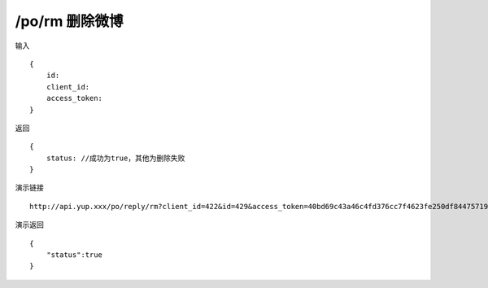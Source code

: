 /po/rm 删除微博
=======================================


输入 ::

    {
        id:
        client_id:
        access_token:
    }


返回 ::

    {
        status: //成功为true，其他为删除失败
    }


演示链接 ::

    http://api.yup.xxx/po/reply/rm?client_id=422&id=429&access_token=40bd69c43a46c4fd376cc7f4623fe250df84475719f55ffcd98132b538fdf943


演示返回 ::

    {
        "status":true
    }
